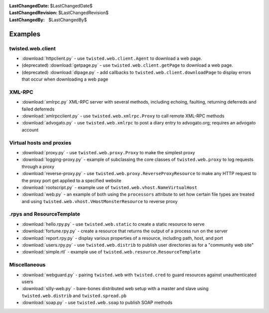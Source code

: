 
:LastChangedDate: $LastChangedDate$
:LastChangedRevision: $LastChangedRevision$
:LastChangedBy: $LastChangedBy$

Examples
========

twisted.web.client
------------------

- :download:`httpclient.py` - use ``twisted.web.client.Agent`` to download a web page.
- (deprecated) :download:`getpage.py` - use ``twisted.web.client.getPage`` to download a web page.
- (deprecated) :download:`dlpage.py` - add callbacks to ``twisted.web.client.downloadPage`` to display errors that occur when downloading a web page


XML-RPC
-------

- :download:`xmlrpc.py` XML-RPC server with several methods, including echoing, faulting, returning deferreds and failed deferreds
- :download:`xmlrpcclient.py` - use ``twisted.web.xmlrpc.Proxy`` to call remote XML-RPC methods
- :download:`advogato.py` - use ``twisted.web.xmlrpc`` to post a diary entry to advogato.org; requires an advogato account


Virtual hosts and proxies
-------------------------

- :download:`proxy.py` - use ``twisted.web.proxy.Proxy`` to make the simplest proxy
- :download:`logging-proxy.py` - example of subclassing the core classes of ``twisted.web.proxy`` to log requests through a proxy
- :download:`reverse-proxy.py` - use ``twisted.web.proxy.ReverseProxyResource`` to make any HTTP request to the proxy port get applied to a specified website
- :download:`rootscript.py` - example use of ``twisted.web.vhost.NameVirtualHost``
- :download:`web.py` - an example of both using the ``processors`` attribute to set how certain file types are treated and using ``twisted.web.vhost.VHostMonsterResource`` to reverse proxy


.rpys and ResourceTemplate
--------------------------

- :download:`hello.rpy.py` - use ``twisted.web.static`` to create a static resource to serve
- :download:`fortune.rpy.py` - create a resource that returns the output of a process run on the server
- :download:`report.rpy.py` - display various properties of a resource, including path, host, and port
- :download:`users.rpy.py` - use ``twisted.web.distrib`` to publish user directories as for a "community web site"
- :download:`simple.rtl` - example use of ``twisted.web.resource.ResourceTemplate``


Miscellaneous
-------------

- :download:`webguard.py` - pairing ``twisted.web`` with ``twisted.cred`` to guard resources against unauthenticated users
- :download:`silly-web.py` - bare-bones distributed web setup with a master and slave using ``twisted.web.distrib`` and ``twisted.spread.pb``
- :download:`soap.py` - use ``twisted.web.soap`` to publish SOAP methods
